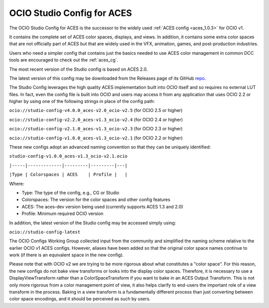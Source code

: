..
  SPDX-License-Identifier: CC-BY-4.0
  Copyright Contributors to the OpenColorIO Project.

.. _aces_studio:

OCIO Studio Config for ACES
===========================

The OCIO Studio Config for ACES is the successor to the widely used :ref:`ACES config <aces_1.0.3>`
for OCIO v1.

It contains the complete set of ACES color spaces, displays, and views.  In addition, it
contains some extra color spaces that are not officially part of ACES but that are widely 
used in the VFX, animation, games, and post-production industries.

Users who need a simpler config that contains just the basics needed to use ACES color
management in common DCC tools are encouraged to check out the :ref:`aces_cg`.

The most recent version of the Studio config is based on ACES 2.0.

The latest version of this config may be downloaded from the Releases page of its GitHub
`repo. <https://github.com/AcademySoftwareFoundation/OpenColorIO-Config-ACES/releases>`_

The Studio Config leverages the high quality ACES implementation built into OCIO itself
and so requires no external LUT files.  In fact, even the config file is built into OCIO
and users may access it from any application that uses OCIO 2.2 or higher by using one of the
following strings in place of the config path:

``ocio://studio-config-v4.0.0_aces-v2.0_ocio-v2.5``   (for OCIO 2.5 or higher)

``ocio://studio-config-v2.2.0_aces-v1.3_ocio-v2.4``   (for OCIO 2.4 or higher)

``ocio://studio-config-v2.1.0_aces-v1.3_ocio-v2.3``   (for OCIO 2.3 or higher)

``ocio://studio-config-v1.0.0_aces-v1.3_ocio-v2.1``   (for OCIO 2.2 or higher)

These new configs adopt an advanced naming convention so that they can be uniquely identified:

``studio-config-v1.0.0_aces-v1.3_ocio-v2.1.ocio``

``|-----|-------------|---------|---------|---|``

``|Type | Colorspaces | ACES    | Profile |   |``

Where:

* Type: The type of the config, e.g., CG or Studio
* Colorspaces: The version for the color spaces and other config features
* ACES: The aces-dev version being used (currently supports ACES 1.3 and 2.0)
* Profile: Minimum required OCIO version

In addition, the latest version of the Studio config may be accessed simply using:

``ocio://studio-config-latest``


The OCIO Configs Working Group collected input from the community and simplified the
naming scheme relative to the earlier OCIO v1 ACES configs.  However, aliases have been 
added so that the original color space names continue to work (if there is an equivalent
space in the new config).

Please note that with OCIO v2 we are trying to be more rigorous about what constitutes a 
"color space". For this reason, the new configs do not bake view transforms or looks into 
the display color spaces.  Therefore, it is necessary to use a DisplayViewTransform rather 
than a ColorSpaceTransform if you want to bake in an ACES Output Transform.  This is not 
only more rigorous from a color management point of view, it also helps clarify to end-users 
the important role of a view transform in the process.  Baking in a view transform is a 
fundamentally different process than just converting between color space encodings, and it 
should be perceived as such by users.

